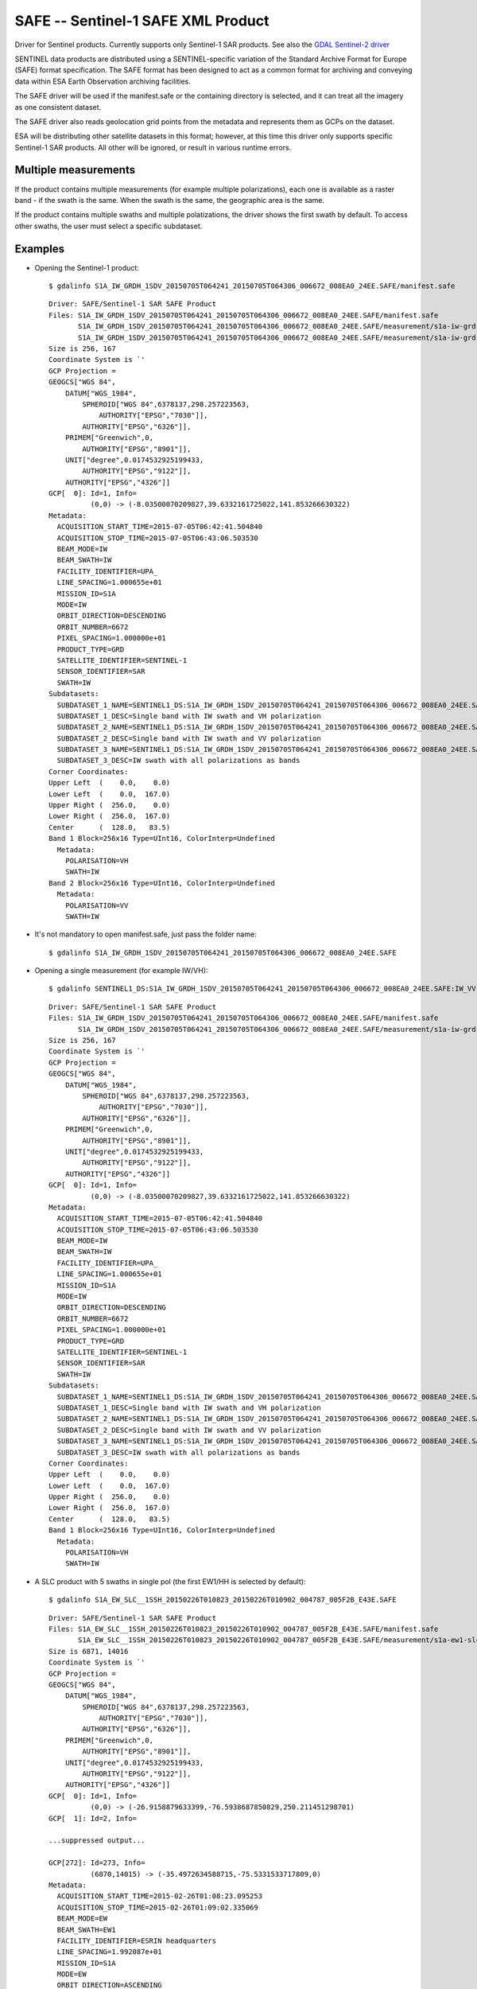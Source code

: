 .. _raster.safe:

SAFE -- Sentinel-1 SAFE XML Product
===================================

Driver for Sentinel products. Currently supports only Sentinel-1 SAR
products. See also the `GDAL Sentinel-2 driver <frmt_sentinel2.html>`__

SENTINEL data products are distributed using a SENTINEL-specific
variation of the Standard Archive Format for Europe (SAFE) format
specification. The SAFE format has been designed to act as a common
format for archiving and conveying data within ESA Earth Observation
archiving facilities.

The SAFE driver will be used if the manifest.safe or the containing
directory is selected, and it can treat all the imagery as one
consistent dataset.

The SAFE driver also reads geolocation grid points from the metadata and
represents them as GCPs on the dataset.

ESA will be distributing other satellite datasets in this format;
however, at this time this driver only supports specific Sentinel-1 SAR
products. All other will be ignored, or result in various runtime
errors.

Multiple measurements
---------------------

If the product contains multiple measurements (for example multiple
polarizations), each one is available as a raster band - if the swath is
the same. When the swath is the same, the geographic area is the same.

If the product contains multiple swaths and multiple polatizations, the
driver shows the first swath by default. To access other swaths, the
user must select a specific subdataset.

Examples
--------

-  Opening the Sentinel-1 product:

   ::

      $ gdalinfo S1A_IW_GRDH_1SDV_20150705T064241_20150705T064306_006672_008EA0_24EE.SAFE/manifest.safe

   ::

      Driver: SAFE/Sentinel-1 SAR SAFE Product
      Files: S1A_IW_GRDH_1SDV_20150705T064241_20150705T064306_006672_008EA0_24EE.SAFE/manifest.safe
             S1A_IW_GRDH_1SDV_20150705T064241_20150705T064306_006672_008EA0_24EE.SAFE/measurement/s1a-iw-grd-vh-20150705t064241-20150705t064306-006672-008ea0-002.tiff
             S1A_IW_GRDH_1SDV_20150705T064241_20150705T064306_006672_008EA0_24EE.SAFE/measurement/s1a-iw-grd-vv-20150705t064241-20150705t064306-006672-008ea0-001.tiff
      Size is 256, 167
      Coordinate System is `'
      GCP Projection =
      GEOGCS["WGS 84",
          DATUM["WGS_1984",
              SPHEROID["WGS 84",6378137,298.257223563,
                  AUTHORITY["EPSG","7030"]],
              AUTHORITY["EPSG","6326"]],
          PRIMEM["Greenwich",0,
              AUTHORITY["EPSG","8901"]],
          UNIT["degree",0.0174532925199433,
              AUTHORITY["EPSG","9122"]],
          AUTHORITY["EPSG","4326"]]
      GCP[  0]: Id=1, Info=
                (0,0) -> (-8.03500070209827,39.6332161725022,141.853266630322)
      Metadata:
        ACQUISITION_START_TIME=2015-07-05T06:42:41.504840
        ACQUISITION_STOP_TIME=2015-07-05T06:43:06.503530
        BEAM_MODE=IW
        BEAM_SWATH=IW
        FACILITY_IDENTIFIER=UPA_
        LINE_SPACING=1.000655e+01
        MISSION_ID=S1A
        MODE=IW
        ORBIT_DIRECTION=DESCENDING
        ORBIT_NUMBER=6672
        PIXEL_SPACING=1.000000e+01
        PRODUCT_TYPE=GRD
        SATELLITE_IDENTIFIER=SENTINEL-1
        SENSOR_IDENTIFIER=SAR
        SWATH=IW
      Subdatasets:
        SUBDATASET_1_NAME=SENTINEL1_DS:S1A_IW_GRDH_1SDV_20150705T064241_20150705T064306_006672_008EA0_24EE.SAFE:IW_VH
        SUBDATASET_1_DESC=Single band with IW swath and VH polarization
        SUBDATASET_2_NAME=SENTINEL1_DS:S1A_IW_GRDH_1SDV_20150705T064241_20150705T064306_006672_008EA0_24EE.SAFE:IW_VV
        SUBDATASET_2_DESC=Single band with IW swath and VV polarization
        SUBDATASET_3_NAME=SENTINEL1_DS:S1A_IW_GRDH_1SDV_20150705T064241_20150705T064306_006672_008EA0_24EE.SAFE:IW
        SUBDATASET_3_DESC=IW swath with all polarizations as bands
      Corner Coordinates:
      Upper Left  (    0.0,    0.0)
      Lower Left  (    0.0,  167.0)
      Upper Right (  256.0,    0.0)
      Lower Right (  256.0,  167.0)
      Center      (  128.0,   83.5)
      Band 1 Block=256x16 Type=UInt16, ColorInterp=Undefined
        Metadata:
          POLARISATION=VH
          SWATH=IW
      Band 2 Block=256x16 Type=UInt16, ColorInterp=Undefined
        Metadata:
          POLARISATION=VV
          SWATH=IW

-  It's not mandatory to open manifest.safe, just pass the folder name:

   ::

      $ gdalinfo S1A_IW_GRDH_1SDV_20150705T064241_20150705T064306_006672_008EA0_24EE.SAFE

-  Opening a single measurement (for example IW/VH):

   ::

      $ gdalinfo SENTINEL1_DS:S1A_IW_GRDH_1SDV_20150705T064241_20150705T064306_006672_008EA0_24EE.SAFE:IW_VV

   ::

      Driver: SAFE/Sentinel-1 SAR SAFE Product
      Files: S1A_IW_GRDH_1SDV_20150705T064241_20150705T064306_006672_008EA0_24EE.SAFE/manifest.safe
             S1A_IW_GRDH_1SDV_20150705T064241_20150705T064306_006672_008EA0_24EE.SAFE/measurement/s1a-iw-grd-vh-20150705t064241-20150705t064306-006672-008ea0-002.tiff
      Size is 256, 167
      Coordinate System is `'
      GCP Projection =
      GEOGCS["WGS 84",
          DATUM["WGS_1984",
              SPHEROID["WGS 84",6378137,298.257223563,
                  AUTHORITY["EPSG","7030"]],
              AUTHORITY["EPSG","6326"]],
          PRIMEM["Greenwich",0,
              AUTHORITY["EPSG","8901"]],
          UNIT["degree",0.0174532925199433,
              AUTHORITY["EPSG","9122"]],
          AUTHORITY["EPSG","4326"]]
      GCP[  0]: Id=1, Info=
                (0,0) -> (-8.03500070209827,39.6332161725022,141.853266630322)
      Metadata:
        ACQUISITION_START_TIME=2015-07-05T06:42:41.504840
        ACQUISITION_STOP_TIME=2015-07-05T06:43:06.503530
        BEAM_MODE=IW
        BEAM_SWATH=IW
        FACILITY_IDENTIFIER=UPA_
        LINE_SPACING=1.000655e+01
        MISSION_ID=S1A
        MODE=IW
        ORBIT_DIRECTION=DESCENDING
        ORBIT_NUMBER=6672
        PIXEL_SPACING=1.000000e+01
        PRODUCT_TYPE=GRD
        SATELLITE_IDENTIFIER=SENTINEL-1
        SENSOR_IDENTIFIER=SAR
        SWATH=IW
      Subdatasets:
        SUBDATASET_1_NAME=SENTINEL1_DS:S1A_IW_GRDH_1SDV_20150705T064241_20150705T064306_006672_008EA0_24EE.SAFE:IW_VH
        SUBDATASET_1_DESC=Single band with IW swath and VH polarization
        SUBDATASET_2_NAME=SENTINEL1_DS:S1A_IW_GRDH_1SDV_20150705T064241_20150705T064306_006672_008EA0_24EE.SAFE:IW_VV
        SUBDATASET_2_DESC=Single band with IW swath and VV polarization
        SUBDATASET_3_NAME=SENTINEL1_DS:S1A_IW_GRDH_1SDV_20150705T064241_20150705T064306_006672_008EA0_24EE.SAFE:IW
        SUBDATASET_3_DESC=IW swath with all polarizations as bands
      Corner Coordinates:
      Upper Left  (    0.0,    0.0)
      Lower Left  (    0.0,  167.0)
      Upper Right (  256.0,    0.0)
      Lower Right (  256.0,  167.0)
      Center      (  128.0,   83.5)
      Band 1 Block=256x16 Type=UInt16, ColorInterp=Undefined
        Metadata:
          POLARISATION=VH
          SWATH=IW

-  A SLC product with 5 swaths in single pol (the first EW1/HH is
   selected by default):

   ::

      $ gdalinfo S1A_EW_SLC__1SSH_20150226T010823_20150226T010902_004787_005F2B_E43E.SAFE

   ::


      Driver: SAFE/Sentinel-1 SAR SAFE Product
      Files: S1A_EW_SLC__1SSH_20150226T010823_20150226T010902_004787_005F2B_E43E.SAFE/manifest.safe
             S1A_EW_SLC__1SSH_20150226T010823_20150226T010902_004787_005F2B_E43E.SAFE/measurement/s1a-ew1-slc-hh-20150226t010823-20150226t010859-004787-005f2b-001.tiff
      Size is 6871, 14016
      Coordinate System is `'
      GCP Projection =
      GEOGCS["WGS 84",
          DATUM["WGS_1984",
              SPHEROID["WGS 84",6378137,298.257223563,
                  AUTHORITY["EPSG","7030"]],
              AUTHORITY["EPSG","6326"]],
          PRIMEM["Greenwich",0,
              AUTHORITY["EPSG","8901"]],
          UNIT["degree",0.0174532925199433,
              AUTHORITY["EPSG","9122"]],
          AUTHORITY["EPSG","4326"]]
      GCP[  0]: Id=1, Info=
                (0,0) -> (-26.9158879633399,-76.5938687850829,250.211451298701)
      GCP[  1]: Id=2, Info=

      ...suppressed output...

      GCP[272]: Id=273, Info=
                (6870,14015) -> (-35.4972634588715,-75.5331533717809,0)
      Metadata:
        ACQUISITION_START_TIME=2015-02-26T01:08:23.095253
        ACQUISITION_STOP_TIME=2015-02-26T01:09:02.335069
        BEAM_MODE=EW
        BEAM_SWATH=EW1
        FACILITY_IDENTIFIER=ESRIN headquarters
        LINE_SPACING=1.992087e+01
        MISSION_ID=S1A
        MODE=EW
        ORBIT_DIRECTION=ASCENDING
        ORBIT_NUMBER=4787
        PIXEL_SPACING=5.990303e+00
        PRODUCT_TYPE=SLC
        SATELLITE_IDENTIFIER=SENTINEL-1
        SENSOR_IDENTIFIER=SAR
        SWATH=EW1
      Subdatasets:
        SUBDATASET_1_NAME=SENTINEL1_DS:S1A_EW_SLC__1SSH_20150226T010823_20150226T010902_004787_005F2B_E43E.SAFE:EW1_HH
        SUBDATASET_1_DESC=Single band with EW1 swath and HH polarization
        SUBDATASET_2_NAME=SENTINEL1_DS:S1A_EW_SLC__1SSH_20150226T010823_20150226T010902_004787_005F2B_E43E.SAFE:EW2_HH
        SUBDATASET_2_DESC=Single band with EW2 swath and HH polarization
        SUBDATASET_3_NAME=SENTINEL1_DS:S1A_EW_SLC__1SSH_20150226T010823_20150226T010902_004787_005F2B_E43E.SAFE:EW3_HH
        SUBDATASET_3_DESC=Single band with EW3 swath and HH polarization
        SUBDATASET_4_NAME=SENTINEL1_DS:S1A_EW_SLC__1SSH_20150226T010823_20150226T010902_004787_005F2B_E43E.SAFE:EW4_HH
        SUBDATASET_4_DESC=Single band with EW4 swath and HH polarization
        SUBDATASET_5_NAME=SENTINEL1_DS:S1A_EW_SLC__1SSH_20150226T010823_20150226T010902_004787_005F2B_E43E.SAFE:EW5_HH
        SUBDATASET_5_DESC=Single band with EW5 swath and HH polarization
      Corner Coordinates:
      Upper Left  (    0.0,    0.0)
      Lower Left  (    0.0,14016.0)
      Upper Right ( 6871.0,    0.0)
      Lower Right ( 6871.0,14016.0)
      Center      ( 3435.5, 7008.0)
      Band 1 Block=7852x1 Type=CInt16, ColorInterp=Undefined
        Metadata:
          POLARISATION=HH
          SWATH=EW1

Data Calibration
----------------

Currently the driver does not apply calibration information.

See Also:
---------

-  `SAR Formats (ESA Sentinel
   Online) <https://sentinel.esa.int/web/sentinel/user-guides/sentinel-1-sar/data-formats/sar-formats>`__
-  `SAFE Specification (ESA Sentinel
   Online) <https://sentinel.esa.int/web/sentinel/user-guides/sentinel-1-sar/data-formats/safe-specification>`__
-  `GDAL Sentinel-2 driver <frmt_sentinel2.html>`__
